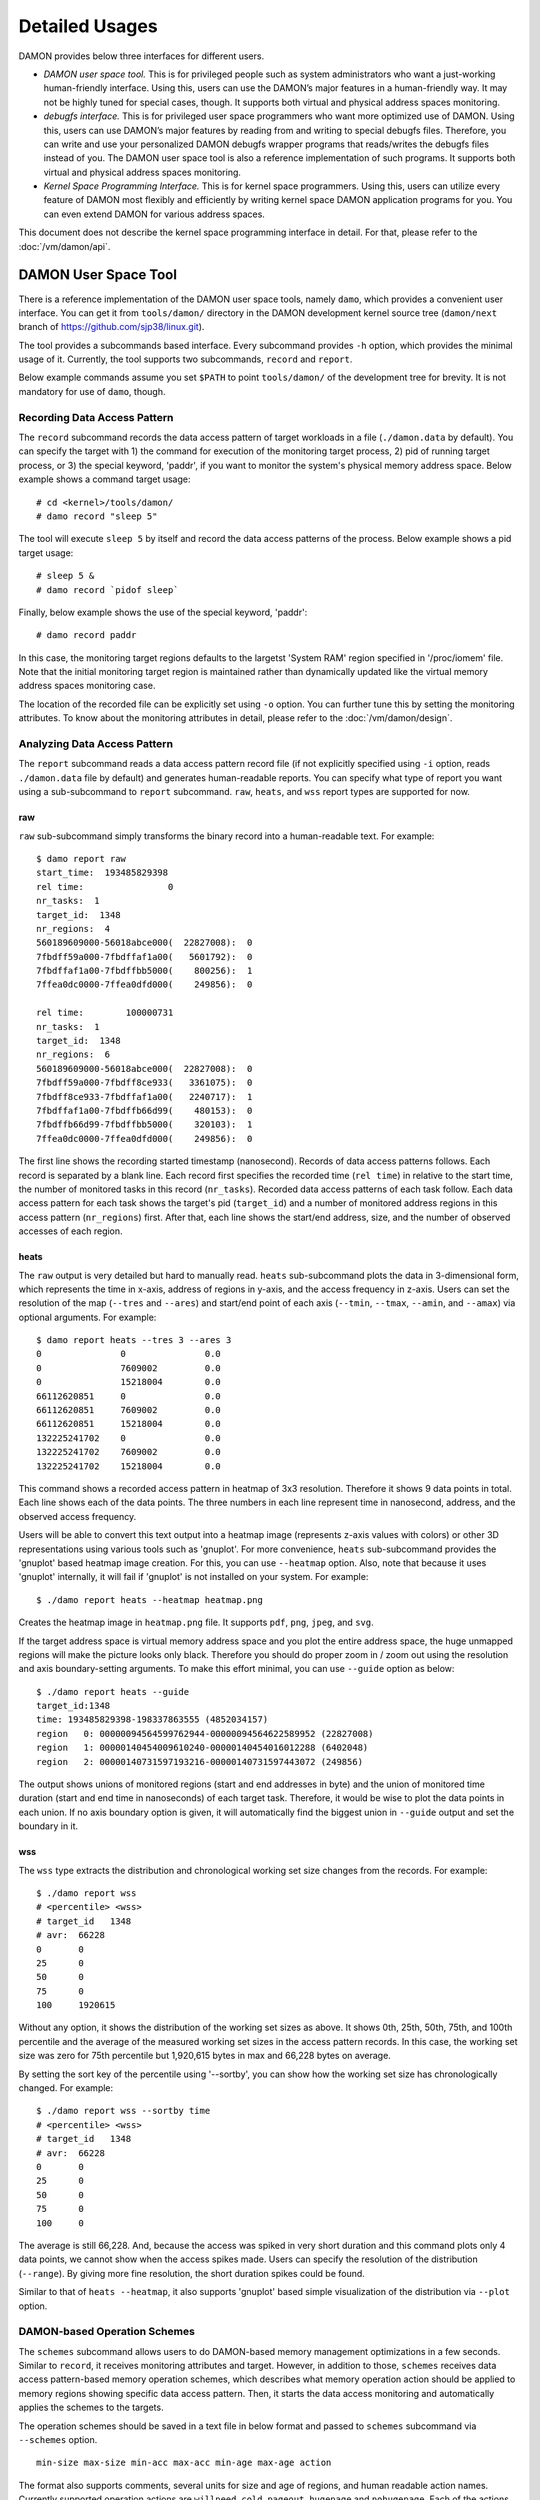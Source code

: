 .. SPDX-License-Identifier: GPL-2.0

===============
Detailed Usages
===============

DAMON provides below three interfaces for different users.

- *DAMON user space tool.*
  This is for privileged people such as system administrators who want a
  just-working human-friendly interface.  Using this, users can use the DAMON’s
  major features in a human-friendly way.  It may not be highly tuned for
  special cases, though.  It supports both virtual and physical address spaces
  monitoring.
- *debugfs interface.*
  This is for privileged user space programmers who want more optimized use of
  DAMON.  Using this, users can use DAMON’s major features by reading
  from and writing to special debugfs files.  Therefore, you can write and use
  your personalized DAMON debugfs wrapper programs that reads/writes the
  debugfs files instead of you.  The DAMON user space tool is also a reference
  implementation of such programs.  It supports both virtual and physical
  address spaces monitoring.
- *Kernel Space Programming Interface.*
  This is for kernel space programmers.  Using this, users can utilize every
  feature of DAMON most flexibly and efficiently by writing kernel space
  DAMON application programs for you.  You can even extend DAMON for various
  address spaces.

This document does not describe the kernel space programming interface in
detail.  For that, please refer to the :doc:`/vm/damon/api`.


DAMON User Space Tool
=====================

There is a reference implementation of the DAMON user space tools, namely
``damo``, which provides a convenient user interface.  You can get it from
``tools/damon/`` directory in the DAMON development kernel source tree
(``damon/next`` branch of https://github.com/sjp38/linux.git).

The tool provides a subcommands based interface.  Every subcommand provides
``-h`` option, which provides the minimal usage of it.  Currently, the tool
supports two subcommands, ``record`` and ``report``.

Below example commands assume you set ``$PATH`` to point ``tools/damon/`` of
the development tree for brevity.  It is not mandatory for use of ``damo``,
though.


Recording Data Access Pattern
-----------------------------

The ``record`` subcommand records the data access pattern of target workloads
in a file (``./damon.data`` by default).  You can specify the target with 1)
the command for execution of the monitoring target process, 2) pid of running
target process, or 3) the special keyword, 'paddr', if you want to monitor the
system's physical memory address space.  Below example shows a command target
usage::

    # cd <kernel>/tools/damon/
    # damo record "sleep 5"

The tool will execute ``sleep 5`` by itself and record the data access patterns
of the process.  Below example shows a pid target usage::

    # sleep 5 &
    # damo record `pidof sleep`

Finally, below example shows the use of the special keyword, 'paddr'::

    # damo record paddr

In this case, the monitoring target regions defaults to the largetst 'System
RAM' region specified in '/proc/iomem' file.  Note that the initial monitoring
target region is maintained rather than dynamically updated like the virtual
memory address spaces monitoring case.

The location of the recorded file can be explicitly set using ``-o`` option.
You can further tune this by setting the monitoring attributes.  To know about
the monitoring attributes in detail, please refer to the
:doc:`/vm/damon/design`.


Analyzing Data Access Pattern
-----------------------------

The ``report`` subcommand reads a data access pattern record file (if not
explicitly specified using ``-i`` option, reads ``./damon.data`` file by
default) and generates human-readable reports.  You can specify what type of
report you want using a sub-subcommand to ``report`` subcommand.  ``raw``,
``heats``, and ``wss`` report types are supported for now.


raw
~~~

``raw`` sub-subcommand simply transforms the binary record into a
human-readable text.  For example::

    $ damo report raw
    start_time:  193485829398
    rel time:                0
    nr_tasks:  1
    target_id:  1348
    nr_regions:  4
    560189609000-56018abce000(  22827008):  0
    7fbdff59a000-7fbdffaf1a00(   5601792):  0
    7fbdffaf1a00-7fbdffbb5000(    800256):  1
    7ffea0dc0000-7ffea0dfd000(    249856):  0

    rel time:        100000731
    nr_tasks:  1
    target_id:  1348
    nr_regions:  6
    560189609000-56018abce000(  22827008):  0
    7fbdff59a000-7fbdff8ce933(   3361075):  0
    7fbdff8ce933-7fbdffaf1a00(   2240717):  1
    7fbdffaf1a00-7fbdffb66d99(    480153):  0
    7fbdffb66d99-7fbdffbb5000(    320103):  1
    7ffea0dc0000-7ffea0dfd000(    249856):  0

The first line shows the recording started timestamp (nanosecond).  Records of
data access patterns follows.  Each record is separated by a blank line.  Each
record first specifies the recorded time (``rel time``) in relative to the
start time, the number of monitored tasks in this record (``nr_tasks``).
Recorded data access patterns of each task follow.  Each data access pattern
for each task shows the target's pid (``target_id``) and a number of monitored
address regions in this access pattern (``nr_regions``) first.  After that,
each line shows the start/end address, size, and the number of observed
accesses of each region.


heats
~~~~~

The ``raw`` output is very detailed but hard to manually read.  ``heats``
sub-subcommand plots the data in 3-dimensional form, which represents the time
in x-axis, address of regions in y-axis, and the access frequency in z-axis.
Users can set the resolution of the map (``--tres`` and ``--ares``) and
start/end point of each axis (``--tmin``, ``--tmax``, ``--amin``, and
``--amax``) via optional arguments.  For example::

    $ damo report heats --tres 3 --ares 3
    0               0               0.0
    0               7609002         0.0
    0               15218004        0.0
    66112620851     0               0.0
    66112620851     7609002         0.0
    66112620851     15218004        0.0
    132225241702    0               0.0
    132225241702    7609002         0.0
    132225241702    15218004        0.0

This command shows a recorded access pattern in heatmap of 3x3 resolution.
Therefore it shows 9 data points in total.  Each line shows each of the data
points.  The three numbers in each line represent time in nanosecond, address,
and the observed access frequency.

Users will be able to convert this text output into a heatmap image (represents
z-axis values with colors) or other 3D representations using various tools such
as 'gnuplot'.  For more convenience, ``heats`` sub-subcommand provides the
'gnuplot' based heatmap image creation.  For this, you can use ``--heatmap``
option.  Also, note that because it uses 'gnuplot' internally, it will fail if
'gnuplot' is not installed on your system.  For example::

    $ ./damo report heats --heatmap heatmap.png

Creates the heatmap image in ``heatmap.png`` file.  It supports ``pdf``,
``png``, ``jpeg``, and ``svg``.

If the target address space is virtual memory address space and you plot the
entire address space, the huge unmapped regions will make the picture looks
only black.  Therefore you should do proper zoom in / zoom out using the
resolution and axis boundary-setting arguments.  To make this effort minimal,
you can use ``--guide`` option as below::

    $ ./damo report heats --guide
    target_id:1348
    time: 193485829398-198337863555 (4852034157)
    region   0: 00000094564599762944-00000094564622589952 (22827008)
    region   1: 00000140454009610240-00000140454016012288 (6402048)
    region   2: 00000140731597193216-00000140731597443072 (249856)

The output shows unions of monitored regions (start and end addresses in byte)
and the union of monitored time duration (start and end time in nanoseconds) of
each target task.  Therefore, it would be wise to plot the data points in each
union.  If no axis boundary option is given, it will automatically find the
biggest union in ``--guide`` output and set the boundary in it.


wss
~~~

The ``wss`` type extracts the distribution and chronological working set size
changes from the records.  For example::

    $ ./damo report wss
    # <percentile> <wss>
    # target_id   1348
    # avr:  66228
    0       0
    25      0
    50      0
    75      0
    100     1920615

Without any option, it shows the distribution of the working set sizes as
above.  It shows 0th, 25th, 50th, 75th, and 100th percentile and the average of
the measured working set sizes in the access pattern records.  In this case,
the working set size was zero for 75th percentile but 1,920,615 bytes in max
and 66,228 bytes on average.

By setting the sort key of the percentile using '--sortby', you can show how
the working set size has chronologically changed.  For example::

    $ ./damo report wss --sortby time
    # <percentile> <wss>
    # target_id   1348
    # avr:  66228
    0       0
    25      0
    50      0
    75      0
    100     0

The average is still 66,228.  And, because the access was spiked in very short
duration and this command plots only 4 data points, we cannot show when the
access spikes made.  Users can specify the resolution of the distribution
(``--range``).  By giving more fine resolution, the short duration spikes could
be found.

Similar to that of ``heats --heatmap``, it also supports 'gnuplot' based simple
visualization of the distribution via ``--plot`` option.


DAMON-based Operation Schemes
-----------------------------

The ``schemes`` subcommand allows users to do DAMON-based memory management
optimizations in a few seconds.  Similar to ``record``, it receives monitoring
attributes and target.  However, in addition to those, ``schemes`` receives
data access pattern-based memory operation schemes, which describes what memory
operation action should be applied to memory regions showing specific data
access pattern.  Then, it starts the data access monitoring and automatically
applies the schemes to the targets.

The operation schemes should be saved in a text file in below format and passed
to ``schemes`` subcommand via ``--schemes`` option. ::

    min-size max-size min-acc max-acc min-age max-age action

The format also supports comments, several units for size and age of regions,
and human readable action names.  Currently supported operation actions are
``willneed``, ``cold``, ``pageout``, ``hugepage`` and ``nohugepage``.  Each of
the actions works same to the madvise() system call hints having the name.
Please also note that the range is inclusive (closed interval), and ``0`` for
max values means infinite. Below example schemes are possible. ::

    # format is:
    # <min/max size> <min/max frequency (0-100)> <min/max age> <action>
    #
    # B/K/M/G/T for Bytes/KiB/MiB/GiB/TiB
    # us/ms/s/m/h/d for micro-seconds/milli-seconds/seconds/minutes/hours/days
    # 'min/max' for possible min/max value.

    # if a region keeps a high access frequency for >=100ms, put the region on
    # the head of the LRU list (call madvise() with MADV_WILLNEED).
    min    max      80      max     100ms   max willneed

    # if a region keeps a low access frequency for >=200ms and <=one hour, put
    # the region on the tail of the LRU list (call madvise() with MADV_COLD).
    min     max     10      20      200ms   1h  cold

    # if a region keeps a very low access frequency for >=60 seconds, swap out
    # the region immediately (call madvise() with MADV_PAGEOUT).
    min     max     0       10      60s     max pageout

    # if a region of a size >=2MiB keeps a very high access frequency for
    # >=100ms, let the region to use huge pages (call madvise() with
    # MADV_HUGEPAGE).
    2M      max     90      100     100ms   max hugepage

    # If a regions of a size >=2MiB keeps small access frequency for >=100ms,
    # avoid the region using huge pages (call madvise() with MADV_NOHUGEPAGE).
    2M      max     0       25      100ms   max nohugepage

For example, you can make a running process named 'foo' to use huge pages for
memory regions keeping 2MB or larger size and having very high access frequency
for at least 100 milliseconds using below commands::

    $ echo "2M max    90 max    100ms max    hugepage" > my_thp_scheme
    $ ./damo schemes --schemes my_thp_scheme `pidof foo`


debugfs Interface
=================

DAMON exports six files, ``attrs``, ``target_ids``, ``init_regions``,
``record``, ``schemes`` and ``monitor_on`` under its debugfs directory,
``<debugfs>/damon/``.


Attributes
----------

Users can get and set the ``sampling interval``, ``aggregation interval``,
``regions update interval``, and min/max number of monitoring target regions by
reading from and writing to the ``attrs`` file.  To know about the monitoring
attributes in detail, please refer to the :doc:`/vm/damon/design`.  For
example, below commands set those values to 5 ms, 100 ms, 1,000 ms, 10 and
1000, and then check it again::

    # cd <debugfs>/damon
    # echo 5000 100000 1000000 10 1000 > attrs
    # cat attrs
    5000 100000 1000000 10 1000


Target IDs
----------

Some types of address spaces supports multiple monitoring target.  For example,
the virtual memory address spaces monitoring can have multiple processes as the
monitoring targets.  Users can set the targets by writing relevant id values of
the targets to, and get the ids of the current targets by reading from the
``target_ids`` file.  In case of the virtual address spaces monitoring, the
values should be pids of the monitoring target processes.  For example, below
commands set processes having pids 42 and 4242 as the monitoring targets and
check it again::

    # cd <debugfs>/damon
    # echo 42 4242 > target_ids
    # cat target_ids
    42 4242

Users can also monitor the physical memory address space of the system by
writing a special keyword, "``paddr\n``" to the file.  Because physical address
space monitoring doesn't support multiple targets, reading the file will show a
fake value, ``42``, as below::

    # cd <debugfs>/damon
    # echo paddr > target_ids
    # cat target_ids
    42

Note that setting the target ids doesn't start the monitoring.


Initial Monitoring Target Regions
---------------------------------

In case of the virtual address space monitoring, DAMON automatically sets and
updates the monitoring target regions so that entire memory mappings of target
processes can be covered.  However, users might want to limit the monitoring
region to specific address ranges, such as the heap, the stack, or specific
file-mapped area.  Or, some users might know the initial access pattern of
their workloads and therefore want to set optimal initial regions for the
'adaptive regions adjustment'.

In contrast, DAMON do not automatically sets and updates the monitoring target
regions in case of physical memory monitoring.  Therefore, users should set the
monitoring target regions by themselves.

In such cases, users can explicitly set the initial monitoring target regions
as they want, by writing proper values to the ``init_regions`` file.  Each line
of the input should represent one region in below form.::

    <target id> <start address> <end address>

The ``target id`` should already in ``target_ids`` file, and the regions should
be passed in address order.  For example, below commands will set a couple of
address ranges, ``1-100`` and ``100-200`` as the initial monitoring target
region of process 42, and another couple of address ranges, ``20-40`` and
``50-100`` as that of process 4242.::

    # cd <debugfs>/damon
    # echo "42   1       100
            42   100     200
            4242 20      40
            4242 50      100" > init_regions

Note that this sets the initial monitoring target regions only.  In case of
virtual memory monitoring, DAMON will automatically updates the boundary of the
regions after one ``regions update interval``.  Therefore, users should set the
``regions update interval`` large enough in this case, if they don't want the
update.


Record
------

This debugfs file allows you to record monitored access patterns in a regular
binary file.  The recorded results are first written in an in-memory buffer and
flushed to a file in batch.  Users can get and set the size of the buffer and
the path to the result file by reading from and writing to the ``record`` file.
For example, below commands set the buffer to be 4 KiB and the result to be
saved in ``/damon.data``. ::

    # cd <debugfs>/damon
    # echo "4096 /damon.data" > record
    # cat record
    4096 /damon.data

The recording can be disabled by setting the buffer size zero.


Schemes
-------

For usual DAMON-based data access aware memory management optimizations, users
would simply want the system to apply a memory management action to a memory
region of a specific size having a specific access frequency for a specific
time.  DAMON receives such formalized operation schemes from the user and
applies those to the target processes.  It also counts the total number and
size of regions that each scheme is applied.  This statistics can be used for
online analysis or tuning of the schemes.

Users can get and set the schemes by reading from and writing to ``schemes``
debugfs file.  Reading the file also shows the statistics of each scheme.  To
the file, each of the schemes should be represented in each line in below form:

    min-size max-size min-acc max-acc min-age max-age action

Note that the ranges are closed interval.  Bytes for the size of regions
(``min-size`` and ``max-size``), number of monitored accesses per aggregate
interval for access frequency (``min-acc`` and ``max-acc``), number of
aggregate intervals for the age of regions (``min-age`` and ``max-age``), and a
predefined integer for memory management actions should be used.  The supported
numbers and their meanings are as below.

 - 0: Call ``madvise()`` for the region with ``MADV_WILLNEED``
 - 1: Call ``madvise()`` for the region with ``MADV_COLD``
 - 2: Call ``madvise()`` for the region with ``MADV_PAGEOUT``
 - 3: Call ``madvise()`` for the region with ``MADV_HUGEPAGE``
 - 4: Call ``madvise()`` for the region with ``MADV_NOHUGEPAGE``
 - 5: Do nothing but count the statistics

You can disable schemes by simply writing an empty string to the file.  For
example, below commands applies a scheme saying "If a memory region of size in
[4KiB, 8KiB] is showing accesses per aggregate interval in [0, 5] for aggregate
interval in [10, 20], page out the region", check the entered scheme again, and
finally remove the scheme. ::

    # cd <debugfs>/damon
    # echo "4096 8192    0 5    10 20    2" > schemes
    # cat schemes
    4096 8192 0 5 10 20 2 0 0
    # echo > schemes

The last two integers in the 4th line of above example is the total number and
the total size of the regions that the scheme is applied.

Turning On/Off
--------------

Setting the files as described above doesn't incur effect unless you explicitly
start the monitoring.  You can start, stop, and check the current status of the
monitoring by writing to and reading from the ``monitor_on`` file.  Writing
``on`` to the file starts the monitoring of the targets with the attributes.
Writing ``off`` to the file stops those.  DAMON also stops if every target
process is terminated.  Below example commands turn on, off, and check the
status of DAMON::

    # cd <debugfs>/damon
    # echo on > monitor_on
    # echo off > monitor_on
    # cat monitor_on
    off

Please note that you cannot write to the above-mentioned debugfs files while
the monitoring is turned on.  If you write to the files while DAMON is running,
an error code such as ``-EBUSY`` will be returned.
